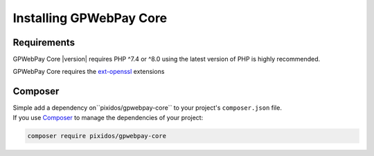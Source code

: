 .. _installation:

========================
Installing GPWebPay Core
========================

.. _installation.requirements:

Requirements
############

GPWebPay Core |version| requires PHP ^7.4 or ^8.0 using the latest version of PHP is highly
recommended.

GPWebPay Core requires the `ext-openssl <http://php.net/manual/en/openssl.setup.php>`_
extensions


.. _installation.composer:

Composer
########

| Simple add a dependency on``pixidos/gpwebpay-core`` to your project's ``composer.json`` file.
| If you use `Composer <https://getcomposer.org/>`_ to manage the dependencies of your project:

.. code-block:: bash

    composer require pixidos/gpwebpay-core

